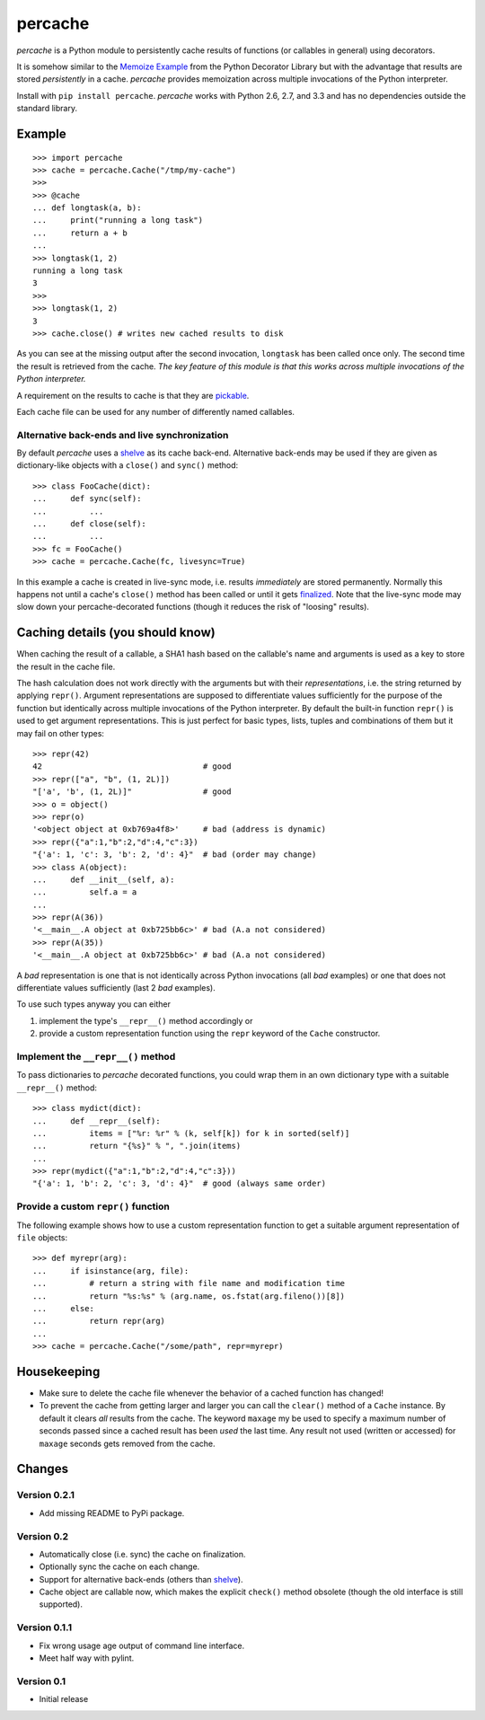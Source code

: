 ===============================================================================
percache
===============================================================================

*percache* is a Python module to persistently cache results of functions (or
callables in general) using decorators.

It is somehow similar to the `Memoize Example`_ from the Python Decorator
Library but with the advantage that results are stored *persistently* in a
cache. *percache* provides memoization across multiple invocations of the
Python interpreter.

Install with ``pip install percache``. *percache* works with Python 2.6, 2.7,
and 3.3 and has no dependencies outside the standard library.

.. _Memoize Example: http://wiki.python.org/moin/PythonDecoratorLibrary#Memoize

.. image:: https://travis-ci.org/obensonne/percache.png?branch=master
   :target: https://travis-ci.org/obensonne/percache

-------------------------------------------------------------------------------
Example
-------------------------------------------------------------------------------

::

    >>> import percache
    >>> cache = percache.Cache("/tmp/my-cache")
    >>>
    >>> @cache
    ... def longtask(a, b):
    ...     print("running a long task")
    ...     return a + b
    ...
    >>> longtask(1, 2)
    running a long task
    3
    >>>
    >>> longtask(1, 2)
    3
    >>> cache.close() # writes new cached results to disk

As you can see at the missing output after the second invocation, ``longtask``
has been called once only. The second time the result is retrieved from the
cache.  *The key feature of this module is that this works across multiple
invocations of the Python interpreter.*

A requirement on the results to cache is that they are `pickable`_.

.. _pickable: http://docs.python.org/library/pickle.html#what-can-be-pickled-and-unpickled

Each cache file can be used for any number of differently named callables.

Alternative back-ends and live synchronization
~~~~~~~~~~~~~~~~~~~~~~~~~~~~~~~~~~~~~~~~~~~~~~~~~~~~~~~~~~~~~~~~~~~~~~~~~~~~~~~~

By default *percache* uses a `shelve`_ as its cache back-end. Alternative
back-ends may be used if they are given as dictionary-like objects with a
``close()`` and ``sync()`` method::

    >>> class FooCache(dict):
    ...     def sync(self):
    ...         ...
    ...     def close(self):
    ...         ...
    >>> fc = FooCache()
    >>> cache = percache.Cache(fc, livesync=True)

In this example a cache is created in live-sync mode, i.e. results
*immediately* are stored permanently. Normally this happens not until a cache's
``close()`` method has been called or until it gets `finalized`_. Note that the
live-sync mode may slow down your percache-decorated functions (though it
reduces the risk of "loosing" results).

.. _finalized: http://docs.python.org/reference/datamodel.html#object.__del__

-------------------------------------------------------------------------------
Caching details (you should know)
-------------------------------------------------------------------------------

When caching the result of a callable, a SHA1 hash based on the callable's name
and arguments is used as a key to store the result in the cache file.

The hash calculation does not work directly with the arguments but with their
*representations*, i.e. the string returned by applying ``repr()``. Argument
representations are supposed to differentiate values sufficiently for the
purpose of the function but identically across multiple invocations of the
Python interpreter. By default the built-in function ``repr()`` is used to get
argument representations. This is just perfect for basic types, lists, tuples
and combinations of them but it may fail on other types:

::

    >>> repr(42)
    42                                  # good
    >>> repr(["a", "b", (1, 2L)])
    "['a', 'b', (1, 2L)]"               # good
    >>> o = object()
    >>> repr(o)
    '<object object at 0xb769a4f8>'     # bad (address is dynamic)
    >>> repr({"a":1,"b":2,"d":4,"c":3})
    "{'a': 1, 'c': 3, 'b': 2, 'd': 4}"  # bad (order may change)
    >>> class A(object):
    ...     def __init__(self, a):
    ...         self.a = a
    ...
    >>> repr(A(36))
    '<__main__.A object at 0xb725bb6c>' # bad (A.a not considered)
    >>> repr(A(35))
    '<__main__.A object at 0xb725bb6c>' # bad (A.a not considered)

A *bad* representation is one that is not identically across Python invocations
(all *bad* examples) or one that does not differentiate values sufficiently
(last 2 *bad* examples).

To use such types anyway you can either

1. implement the type's ``__repr__()`` method accordingly or
2. provide a custom representation function using the ``repr`` keyword of the
   ``Cache`` constructor.

Implement the ``__repr__()`` method
~~~~~~~~~~~~~~~~~~~~~~~~~~~~~~~~~~~~~~~~~~~~~~~~~~~~~~~~~~~~~~~~~~~~~~~~~~~~~~~

To pass dictionaries to *percache* decorated functions, you could wrap them in
an own dictionary type with a suitable ``__repr__()`` method:

::

    >>> class mydict(dict):
    ...     def __repr__(self):
    ...         items = ["%r: %r" % (k, self[k]) for k in sorted(self)]
    ...         return "{%s}" % ", ".join(items)
    ...
    >>> repr(mydict({"a":1,"b":2,"d":4,"c":3}))
    "{'a': 1, 'b': 2, 'c': 3, 'd': 4}"  # good (always same order)

Provide a custom ``repr()`` function
~~~~~~~~~~~~~~~~~~~~~~~~~~~~~~~~~~~~~~~~~~~~~~~~~~~~~~~~~~~~~~~~~~~~~~~~~~~~~~~

The following example shows how to use a custom representation function to get
a suitable argument representation of ``file`` objects:

::

    >>> def myrepr(arg):
    ...     if isinstance(arg, file):
    ...         # return a string with file name and modification time
    ...         return "%s:%s" % (arg.name, os.fstat(arg.fileno())[8])
    ...     else:
    ...         return repr(arg)
    ...
    >>> cache = percache.Cache("/some/path", repr=myrepr)

-------------------------------------------------------------------------------
Housekeeping
-------------------------------------------------------------------------------


- Make sure to delete the cache file whenever the behavior of a cached function
  has changed!

- To prevent the cache from getting larger and larger you can call the
  ``clear()`` method of a ``Cache`` instance. By default it clears *all*
  results from the cache. The keyword ``maxage`` my be used to specify a
  maximum number of seconds passed since a cached result has been *used* the
  last time. Any result not used (written or accessed) for ``maxage`` seconds
  gets removed from the cache.

-------------------------------------------------------------------------------
Changes
-------------------------------------------------------------------------------

Version 0.2.1
~~~~~~~~~~~~~~~~~~~~~~~~~~~~~~~~~~~~~~~~~~~~~~~~~~~~~~~~~~~~~~~~~~~~~~~~~~~~~~~

- Add missing README to PyPi package.

Version 0.2
~~~~~~~~~~~~~~~~~~~~~~~~~~~~~~~~~~~~~~~~~~~~~~~~~~~~~~~~~~~~~~~~~~~~~~~~~~~~~~~

- Automatically close (i.e. sync) the cache on finalization.
- Optionally sync the cache on each change.
- Support for alternative back-ends (others than `shelve`_).
- Cache object are callable now, which makes the explicit ``check()`` method
  obsolete (though the old interface is still supported).

.. _shelve: http://docs.python.org/library/shelve.html

Version 0.1.1
~~~~~~~~~~~~~~~~~~~~~~~~~~~~~~~~~~~~~~~~~~~~~~~~~~~~~~~~~~~~~~~~~~~~~~~~~~~~~~~

- Fix wrong usage age output of command line interface.
- Meet half way with pylint.

Version 0.1
~~~~~~~~~~~~~~~~~~~~~~~~~~~~~~~~~~~~~~~~~~~~~~~~~~~~~~~~~~~~~~~~~~~~~~~~~~~~~~~

- Initial release

